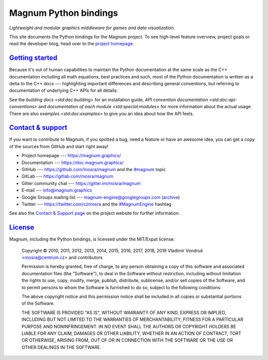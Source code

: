 ..
    This file is part of Magnum.

    Copyright © 2010, 2011, 2012, 2013, 2014, 2015, 2016, 2017, 2018, 2019,
                2020 Vladimír Vondruš <mosra@centrum.cz>

    Permission is hereby granted, free of charge, to any person obtaining a
    copy of this software and associated documentation files (the "Software"),
    to deal in the Software without restriction, including without limitation
    the rights to use, copy, modify, merge, publish, distribute, sublicense,
    and/or sell copies of the Software, and to permit persons to whom the
    Software is furnished to do so, subject to the following conditions:

    The above copyright notice and this permission notice shall be included
    in all copies or substantial portions of the Software.

    THE SOFTWARE IS PROVIDED "AS IS", WITHOUT WARRANTY OF ANY KIND, EXPRESS OR
    IMPLIED, INCLUDING BUT NOT LIMITED TO THE WARRANTIES OF MERCHANTABILITY,
    FITNESS FOR A PARTICULAR PURPOSE AND NONINFRINGEMENT. IN NO EVENT SHALL
    THE AUTHORS OR COPYRIGHT HOLDERS BE LIABLE FOR ANY CLAIM, DAMAGES OR OTHER
    LIABILITY, WHETHER IN AN ACTION OF CONTRACT, TORT OR OTHERWISE, ARISING
    FROM, OUT OF OR IN CONNECTION WITH THE SOFTWARE OR THE USE OR OTHER
    DEALINGS IN THE SOFTWARE.
..

Magnum Python bindings
######################

*Lightweight and modular graphics middleware for games and data visualization.*

This site documents the Python bindings for the Magnum project. To see
high-level feature overview, project goals or read the developer blog, head
over to the `project homepage <https://magnum.graphics>`_.

`Getting started`_
==================

Because it's out of human capabilities to maintain the Python documentation at
the same scale as the C++ documentation including all math equations, best
practices and such, most of the Python documentation is written as a delta to
the C++ docs --- highlighting important differences and describing general
conventions, but referring to documentation of underlying C++ APIs for all
details.

See the `building docs <std:doc:building>` for an installation guide,
`API convention documentation <std:doc:api-conventions>` and
`documentation of each module <std:special:modules>` for more information about
the actual usage. There are also `examples <std:doc:examples>` to give you an
idea about how the API feels.

`Contact & support`_
====================

If you want to contribute to Magnum, if you spotted a bug, need a feature or
have an awesome idea, you can get a copy of the sources from GitHub and start
right away!

-   Project homepage --- https://magnum.graphics/
-   Documentation --- https://doc.magnum.graphics/
-   GitHub --- https://github.com/mosra/magnum and the
    `\#magnum <https://github.com/topics/magnum>`_ topic
-   GitLab --- https://gitlab.com/mosra/magnum
-   Gitter community chat --- https://gitter.im/mosra/magnum
-   E-mail --- info@magnum.graphics
-   Google Groups mailing list --- magnum-engine@googlegroups.com
    (`archive <https://groups.google.com/forum/#!forum/magnum-engine>`_)
-   Twitter --- https://twitter.com/czmosra and the
    `#MagnumEngine <https://twitter.com/hashtag/MagnumEngine>`_ hashtag

See also the `Contact & Support page <https://magnum.graphics/contact/>`_ on
the project website for further information.

`License`_
==========

Magnum, including the Python bindings, is licensed under the MIT/Expat license:

    Copyright © 2010, 2011, 2012, 2013, 2014, 2015, 2016, 2017, 2018, 2019
    Vladimír Vondruš <mosra@centrum.cz> and contributors

    Permission is hereby granted, free of charge, to any person obtaining a
    copy of this software and associated documentation files (the "Software"),
    to deal in the Software without restriction, including without limitation
    the rights to use, copy, modify, merge, publish, distribute, sublicense,
    and/or sell copies of the Software, and to permit persons to whom the
    Software is furnished to do so, subject to the following conditions:

    The above copyright notice and this permission notice shall be included
    in all copies or substantial portions of the Software.

    THE SOFTWARE IS PROVIDED "AS IS", WITHOUT WARRANTY OF ANY KIND, EXPRESS OR
    IMPLIED, INCLUDING BUT NOT LIMITED TO THE WARRANTIES OF MERCHANTABILITY,
    FITNESS FOR A PARTICULAR PURPOSE AND NONINFRINGEMENT. IN NO EVENT SHALL
    THE AUTHORS OR COPYRIGHT HOLDERS BE LIABLE FOR ANY CLAIM, DAMAGES OR OTHER
    LIABILITY, WHETHER IN AN ACTION OF CONTRACT, TORT OR OTHERWISE, ARISING
    FROM, OUT OF OR IN CONNECTION WITH THE SOFTWARE OR THE USE OR OTHER
    DEALINGS IN THE SOFTWARE.
